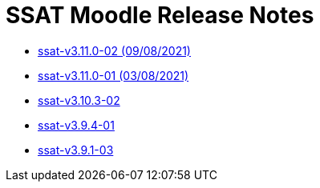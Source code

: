 = SSAT Moodle Release Notes

* xref:releases/detail/ssat-v3.11.0-02.adoc[ssat-v3.11.0-02   (09/08/2021)]
* xref:releases/detail/ssat-v3.11.0-01.adoc[ssat-v3.11.0-01  (03/08/2021)]
* xref:releases/detail/ssat-v3.10.3-02.adoc[ssat-v3.10.3-02]
* xref:releases/detail/ssat-v3.9.4-01.adoc[ssat-v3.9.4-01]
* xref:releases/detail/ssat-v3.9.1-03.adoc[ssat-v3.9.1-03]